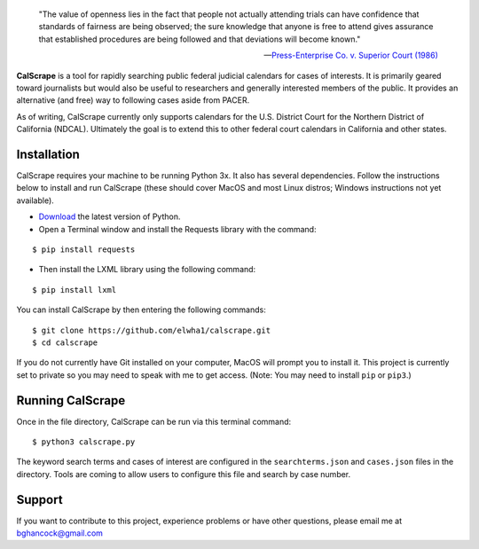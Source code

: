 .. epigraph::

    "The value of openness lies in the fact that people not actually attending
    trials can have confidence that standards of fairness are being observed;
    the sure knowledge that anyone is free to attend gives assurance that
    established procedures are being followed and that deviations will become
    known."

    -- `Press-Enterprise Co. v. Superior Court (1986)
    <https://www.law.cornell.edu/supremecourt/text/478/1>`_
    
**CalScrape** is a tool for rapidly searching public federal judicial calendars
for cases of interests. It is primarily geared toward journalists but would also
be useful to researchers and generally interested members of the public. It
provides an alternative (and free) way to following cases aside from PACER.

As of writing, CalScrape currently only supports calendars for the U.S. District
Court for the Northern District of California (NDCAL). Ultimately the goal is to
extend this to other federal court calendars in California and other states.

Installation 
------------

CalScrape requires your machine to be running Python 3x. It also has several
dependencies. Follow the instructions below to install and run CalScrape (these
should cover MacOS and most Linux distros; Windows instructions not yet
available).


* `Download <https://www.python.org/downloads/>`_ the latest version of Python.
* Open a Terminal window and install the Requests library with the command:

:: 
    
    $ pip install requests

* Then install the LXML library using the following command:

:: 
    
    $ pip install lxml

You can install CalScrape by then entering the following commands:

:: 

    $ git clone https://github.com/elwha1/calscrape.git 
    $ cd calscrape

If you do not currently have Git installed on your computer, MacOS will prompt
you to install it. This project is currently set to private so you may need to
speak with me to get access. (Note: You may need to install ``pip`` or
``pip3``.)

Running CalScrape 
-----------------

Once in the file directory, CalScrape can be run via this terminal command:

::

    $ python3 calscrape.py

The keyword search terms and cases of interest are configured in the
``searchterms.json`` and ``cases.json`` files in the directory. Tools are
coming to allow users to configure this file and search by case number.

Support 
-------

If you want to contribute to this project, experience problems or have other
questions, please email me at bghancock@gmail.com

